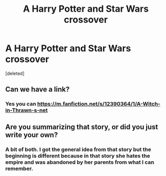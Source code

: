 #+TITLE: A Harry Potter and Star Wars crossover

* A Harry Potter and Star Wars crossover
:PROPERTIES:
:Score: 5
:DateUnix: 1522028051.0
:DateShort: 2018-Mar-26
:FlairText: Request
:END:
[deleted]


** Can we have a link?
:PROPERTIES:
:Author: Jahoan
:Score: 5
:DateUnix: 1522038789.0
:DateShort: 2018-Mar-26
:END:

*** Yes you can [[https://m.fanfiction.net/s/12390364/1/A-Witch-in-Thrawn-s-net]]
:PROPERTIES:
:Author: elibott12
:Score: 2
:DateUnix: 1522058667.0
:DateShort: 2018-Mar-26
:END:


** Are you summarizing that story, or did you just write your own?
:PROPERTIES:
:Author: TRB1783
:Score: 3
:DateUnix: 1522044726.0
:DateShort: 2018-Mar-26
:END:

*** A bit of both. I got the general idea from that story but the beginning is different because in that story she hates the empire and was abandoned by her parents from what I can remember.
:PROPERTIES:
:Author: elibott12
:Score: 1
:DateUnix: 1522058355.0
:DateShort: 2018-Mar-26
:END:
